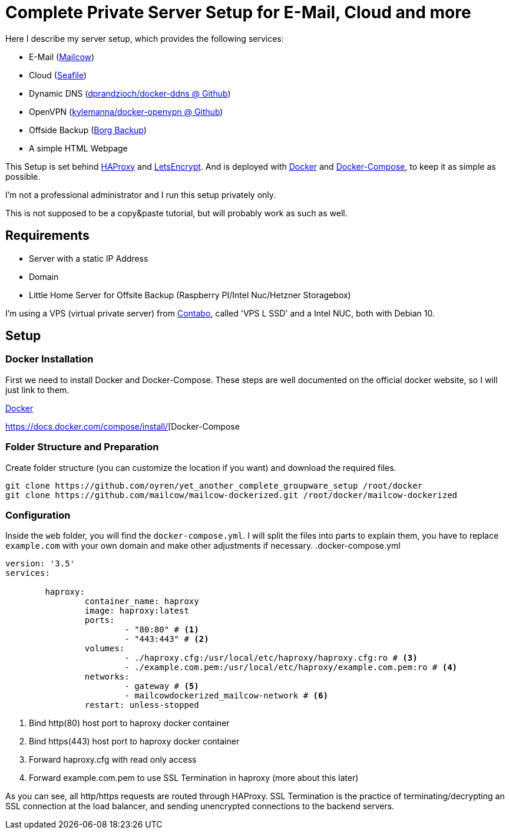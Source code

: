 = Complete Private Server Setup for E-Mail, Cloud and more
 
Here I describe my server setup, which provides the following services:

* E-Mail (https://mailcow.github.io/mailcow-dockerized-docs/[Mailcow])
* Cloud (https://www.seafile.com/en/home/[Seafile])
* Dynamic DNS (https://github.com/dprandzioch/docker-ddns[dprandzioch/docker-ddns @ Github])
* OpenVPN (https://github.com/kylemanna/docker-openvpn[kylemanna/docker-openvpn @ Github])
* Offside Backup (https://borgbackup.readthedocs.io/en/stable/[Borg Backup])
* A simple HTML Webpage

This Setup is set behind http://www.haproxy.org/[HAProxy] and https://letsencrypt.org/[LetsEncrypt]. And is deployed with https://docs.docker.com/[Docker] and https://docs.docker.com/compose/[Docker-Compose], to keep it as simple as possible.

I'm not a professional administrator and I run this setup privately only.

This is not supposed to be a copy&paste tutorial, but will probably work as such as well.

== Requirements

* Server with a static IP Address
* Domain
* Little Home Server for Offsite Backup (Raspberry PI/Intel Nuc/Hetzner Storagebox)

I'm using a VPS (virtual private server) from https://contabo.com/?show=vps[Contabo], called 'VPS L SSD' and a Intel NUC, both with Debian 10.

== Setup
=== Docker Installation

First we need to install Docker and Docker-Compose.
These steps are well documented on the official docker website, so I will just link to them.

https://docs.docker.com/install/linux/docker-ce/debian/[Docker]

https://docs.docker.com/compose/install/[Docker-Compose


=== Folder Structure and Preparation
Create folder structure (you can customize the location if you want) and download the required files.
[source,bash]
----
git clone https://github.com/oyren/yet_another_complete_groupware_setup /root/docker
git clone https://github.com/mailcow/mailcow-dockerized.git /root/docker/mailcow-dockerized
----


=== Configuration
Inside the `web` folder, you will find the `docker-compose.yml`.
I will split the files into parts to explain them, you have to replace `example.com` with your own domain and make other adjustments if necessary. 
.docker-compose.yml
[source,yml]
----
version: '3.5'
services:

        haproxy:
                container_name: haproxy
                image: haproxy:latest
                ports:
                        - "80:80" # <1>
                        - "443:443" # <2>
                volumes:
                        - ./haproxy.cfg:/usr/local/etc/haproxy/haproxy.cfg:ro # <3>
                        - ./example.com.pem:/usr/local/etc/haproxy/example.com.pem:ro # <4>
                networks:
                        - gateway # <5>
                        - mailcowdockerized_mailcow-network # <6>
                restart: unless-stopped
----
<1> Bind http(80) host port to haproxy docker container
<2> Bind https(443) host port to haproxy docker container
<3> Forward haproxy.cfg with read only access
<4> Forward example.com.pem to use SSL Termination in haproxy (more about this later)

As you can see, all http/https requests are routed through HAProxy.
SSL Termination is the practice of terminating/decrypting an SSL connection at the load balancer, and sending unencrypted connections to the backend servers.